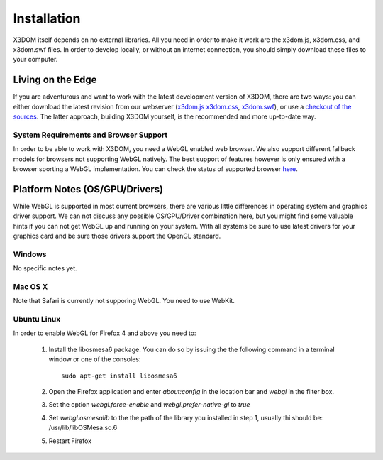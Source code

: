 .. _installation:

Installation
============

X3DOM itself depends on no external libraries. All you need in order to make it
work are the x3dom.js, x3dom.css, and x3dom.swf files. In order to develop
locally, or without an internet connection, you should simply download these
files to your computer.


Living on the Edge
------------------

If you are adventurous and want to work with the latest development version of
X3DOM, there are two ways: you can either download the latest revision from our
webserver (`x3dom.js <http://x3dom.org/dist/x3dom.js>`_
`x3dom.css <http://x3dom.org/x3dom/dist/x3dom.css>`_,
`x3dom.swf <http://x3dom.org/x3dom/dist/x3dom.swf>`_), or use a `checkout of the
sources <http://github.com/x3dom/x3dom/>`_. The latter approach, building X3DOM
yourself, is the recommended and more up-to-date way.


System Requirements and Browser Support
~~~~~~~~~~~~~~~~~~~~~~~~~~~~~~~~~~~~~~~

In order to be able to work with X3DOM, you need a WebGL enabled web browser.
We also support different fallback models for browsers not supporting WebGL
natively. The best support of features however is only ensured with a browser
sporting a WebGL implementation. You can check the status of supported
browser `here <http://www.x3dom.org/?page_id=9>`_.


Platform Notes (OS/GPU/Drivers)
-------------------------------

While WebGL is supported in most current browsers, there are various little
differences in operating system and graphics driver support. We can not discuss
any possible OS/GPU/Driver combination here, but you might find some valuable
hints if you can not get WebGL up and running on your system. With all systems
be sure to use latest drivers for your graphics card and be sure those drivers
support the OpenGL standard.


Windows
~~~~~~~

No specific notes yet.

Mac OS X
~~~~~~~~

Note that Safari is currently not supporing WebGL. You need to use WebKit.

Ubuntu Linux
~~~~~~~~~~~~

In order to enable WebGL for Firefox 4 and above you need to:

  1. Install the libosmesa6 package. You can do so by issuing
     the the following command in a terminal window or one of the consoles::

         sudo apt-get install libosmesa6

  2. Open the Firefox application and enter *about:config* in the
     location bar and *webgl* in the filter box.

  3. Set the option *webgl.force-enable* and *webgl.prefer-native-gl* to *true*

  4. Set *webgl.osmesalib* to the the path of the library you installed
     in step 1, usually thi should be: /usr/lib/libOSMesa.so.6

  5. Restart Firefox
  
